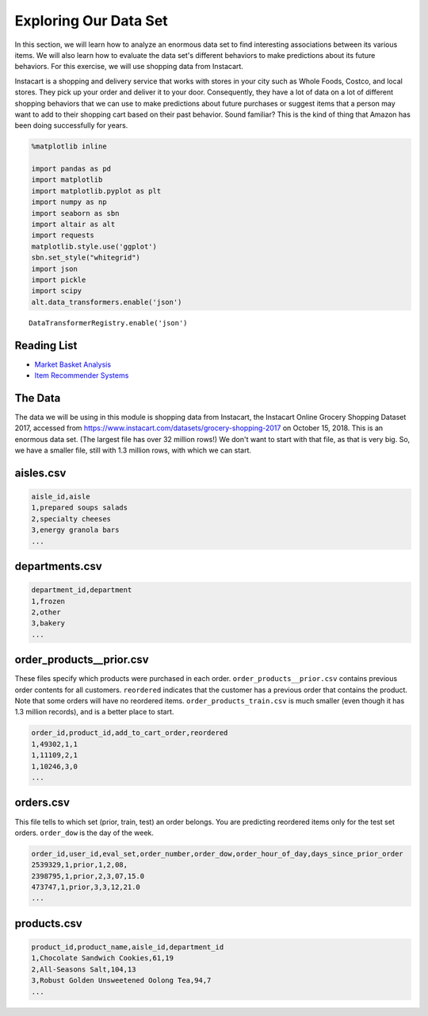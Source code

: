 .. Copyright (C)  Google, Runestone Interactive LLC
   This work is licensed under the Creative Commons Attribution-ShareAlike 4.0
   International License. To view a copy of this license, visit
   http://creativecommons.org/licenses/by-sa/4.0/.


Exploring Our Data Set
=======================

In this section, we will learn how to analyze an enormous data set to find interesting
associations between its various items. We will also learn how to evaluate the data set's different behaviors to make predictions about its future behaviors. For this 
exercise, we will use shopping data from Instacart.

Instacart is a shopping and delivery service that works with stores in your city
such as Whole Foods, Costco, and local stores. They pick up your order and
deliver it to your door. Consequently, they have a lot of data on a lot of
different shopping behaviors that we can use to make predictions about future
purchases or suggest items that a person may want to add to their shopping cart
based on their past behavior. Sound familiar? This is the kind of thing that
Amazon has been doing successfully for years.


.. code:: python3

   %matplotlib inline

   import pandas as pd
   import matplotlib
   import matplotlib.pyplot as plt
   import numpy as np
   import seaborn as sbn
   import altair as alt
   import requests
   matplotlib.style.use('ggplot')
   sbn.set_style("whitegrid")
   import json
   import pickle
   import scipy
   alt.data_transformers.enable('json')


.. parsed-literal::

   DataTransformerRegistry.enable('json')


Reading List
------------

-  `Market Basket Analysis <http://pbpython.com/market-basket-analysis.html>`_
-  `Item Recommender Systems <https://www.cs.umd.edu/~samir/498/Amazon-Recommendations.pdf>`_


The Data
--------

The data we will be using in this module is shopping data from Instacart, the
Instacart Online Grocery Shopping Dataset 2017, accessed from
https://www.instacart.com/datasets/grocery-shopping-2017 on October 15, 2018. This
is an enormous data set. (The largest file has over 32 million rows!) We don't
want to start with that file, as that is very big. So, we have a smaller file,
still with 1.3 million rows, with which we can start.


aisles.csv
----------

.. code-block:: none

   aisle_id,aisle
   1,prepared soups salads
   2,specialty cheeses
   3,energy granola bars
   ...


departments.csv
---------------

.. code-block:: none

   department_id,department
   1,frozen
   2,other
   3,bakery
   ...


order_products__prior.csv
-------------------------

These files specify which products were purchased in each order.
``order_products__prior.csv`` contains previous order contents for all
customers. ``reordered`` indicates that the customer has a previous order that
contains the product. Note that some orders will have no reordered items.
``order_products_train.csv`` is much smaller (even though it has 1.3 million
records), and is a better place to start.


.. code-block:: none

   order_id,product_id,add_to_cart_order,reordered
   1,49302,1,1
   1,11109,2,1
   1,10246,3,0
   ...


orders.csv
----------

This file tells to which set (prior, train, test) an order belongs. You are
predicting reordered items only for the test set orders. ``order_dow`` is the
day of the week.


.. code-block:: none

   order_id,user_id,eval_set,order_number,order_dow,order_hour_of_day,days_since_prior_order
   2539329,1,prior,1,2,08,
   2398795,1,prior,2,3,07,15.0
   473747,1,prior,3,3,12,21.0
   ...


products.csv
------------

.. code-block:: none

   product_id,product_name,aisle_id,department_id
   1,Chocolate Sandwich Cookies,61,19
   2,All-Seasons Salt,104,13
   3,Robust Golden Unsweetened Oolong Tea,94,7
   ...